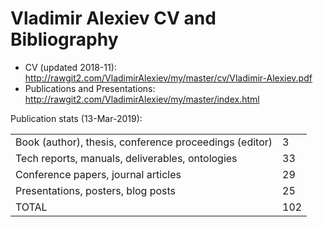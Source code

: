 * Vladimir Alexiev CV and Bibliography

- CV (updated 2018-11): http://rawgit2.com/VladimirAlexiev/my/master/cv/Vladimir-Alexiev.pdf
- Publications and Presentations: http://rawgit2.com/VladimirAlexiev/my/master/index.html

Publication stats (13-Mar-2019):
| Book (author), thesis, conference proceedings (editor) |   3 |
| Tech reports, manuals, deliverables, ontologies        |  33 |
| Conference papers, journal articles                    |  29 |
| Presentations, posters, blog posts                     |  25 |
| TOTAL                                                  | 102 |
